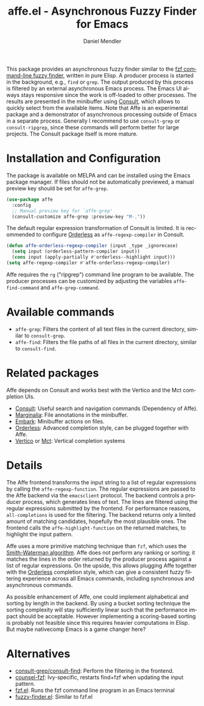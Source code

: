 #+title: affe.el - Asynchronous Fuzzy Finder for Emacs
#+author: Daniel Mendler
#+language: en
#+export_file_name: affe.texi
#+texinfo_dir_category: Emacs misc features
#+texinfo_dir_title: Affe: (affe).
#+texinfo_dir_desc: Asynchronous Fuzzy Finder for Emacs.

#+html: <a href="https://www.gnu.org/software/emacs/"><img alt="GNU Emacs" src="https://github.com/minad/corfu/blob/screenshots/emacs.svg?raw=true"/></a>
#+html: <a href="https://melpa.org/#/affe"><img alt="MELPA" src="https://melpa.org/packages/affe-badge.svg"/></a>
#+html: <a href="https://stable.melpa.org/#/affe"><img alt="MELPA Stable" src="https://stable.melpa.org/packages/affe-badge.svg"/></a>

#+html: <img src="https://upload.wikimedia.org/wikipedia/commons/thumb/f/fd/Lar_Gibbon_%2846946767992%29.jpg/1920px-Lar_Gibbon_%2846946767992%29.jpg" align="right" width="40%">

This package provides an asynchronous fuzzy finder similar to the [[https://github.com/junegunn/fzf][fzf
command-line fuzzy finder]], written in pure Elisp. A producer process is
started in the background, e.g., ~find~ or ~grep~. The output produced by this
process is filtered by an external asynchronous Emacs process. The Emacs UI
always stays responsive since the work is off-loaded to other processes. The
results are presented in the minibuffer using [[https://github.com/minad/consult][Consult]], which allows to quickly
select from the available items. Note that Affe is an experimental package and a
demonstrator of asynchronous processing outside of Emacs in a separate process.
Generally I recommend to use =consult-grep= or =consult-ripgrep=, since these
commands will perform better for large projects. The Consult package itself is
more mature.

#+toc: headlines 8

* Installation and Configuration

The package is available on MELPA and can be installed using the Emacs package
manager. If files should not be automatically previewed, a manual preview key
should be set for ~affe-grep~.

#+begin_src emacs-lisp
  (use-package affe
    :config
    ;; Manual preview key for `affe-grep'
    (consult-customize affe-grep :preview-key "M-."))
#+end_src

The default regular expression transformation of Consult is limited. It is
recommended to configure [[https://github.com/oantolin/orderless][Orderless]] as =affe-regexp-compiler= in Consult.

#+begin_src emacs-lisp
  (defun affe-orderless-regexp-compiler (input _type _ignorecase)
    (setq input (orderless-pattern-compiler input))
    (cons input (apply-partially #'orderless--highlight input)))
  (setq affe-regexp-compiler #'affe-orderless-regexp-compiler)
#+end_src

Affe requires the ~rg~ ("ripgrep") command line program to be available. The
producer processes can be customized by adjusting the variables
~affe-find-command~ and ~affe-grep-command~.

* Available commands

- ~affe-grep~: Filters the content of all text files in the current directory, similar to ~consult-grep~.
- ~affe-find~: Filters the file paths of all files in the current directory, similar to ~consult-find~.

* Related packages

Affe depends on Consult and works best with the Vertico and the Mct completion
UIs.

- [[https://github.com/minad/consult][Consult]]: Useful search and navigation commands (Dependency of Affe).
- [[https://github.com/minad/marginalia][Marginalia]]: File annotations in the minibuffer.
- [[https://github.com/oantolin/embark][Embark]]: Minibuffer actions on files.
- [[https://github.com/oantolin/orderless][Orderless]]: Advanced completion style, can be plugged together with Affe.
- [[https://github.com/minad/vertico][Vertico]] or [[https://git.sr.ht/~protesilaos/mct][Mct]]: Vertical completion systems

* Details

The Affe frontend transforms the input string to a list of regular expressions
by calling the ~affe-regexp-function~. The regular expressions are passed to the
Affe backend via the ~emacsclient~ protocol. The backend controls a producer
process, which generates lines of text. The lines are filtered using the regular
expressions submitted by the frontend. For performance reasons,
~all-completions~ is used for the filtering. The backend returns only a limited
amount of matching candidates, hopefully the most plausible ones. The frontend
calls the ~affe-highlight-function~ on the returned matches, to highlight the
input pattern.

Affe uses a more primitive matching technique than ~fzf~, which uses the
[[https://en.wikipedia.org/wiki/Smith%E2%80%93Waterman_algorithm][Smith-Waterman algorithm]]. Affe does not perform any ranking or sorting; it
matches the lines in the order returned by the producer process against a list
of regular expressions. On the upside, this allows plugging Affe together with
the [[https://github.com/oantolin/orderless][Orderless]] completion style, which can give a consistent fuzzy filtering
experience across all Emacs commands, including synchronous and asynchronous
commands.

As possible enhancement of Affe, one could implement alphabetical and sorting by
length in the backend. By using a bucket sorting technique the sorting
complexity will stay sufficiently linear such that the performance impact should
be acceptable. However implementing a scoring-based sorting is probably not
feasible since this requires heavier computations in Elisp. But maybe nativecomp
Emacs is a game changer here?

* Alternatives

- [[https://github.com/minad/consult][consult-grep/consult-find]]: Perform the filtering in the frontend.
- [[https://github.com/abo-abo/swiper][counsel-fzf]]: Ivy-specific, restarts find+fzf when updating the input pattern.
- [[https://github.com/bling/fzf.el][fzf.el]]: Runs the fzf command line program in an Emacs terminal
- [[https://github.com/10sr/fuzzy-finder-el][fuzzy-finder.el]]: Similar to fzf.el

